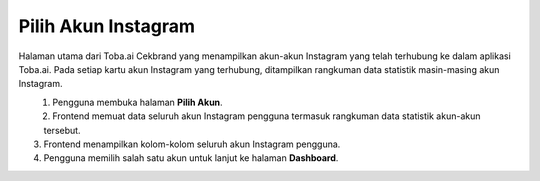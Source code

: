Pilih Akun Instagram
++++++++++++++++++++

Halaman utama dari Toba.ai Cekbrand yang menampilkan akun-akun Instagram yang telah terhubung ke dalam aplikasi Toba.ai.
Pada setiap kartu akun Instagram yang terhubung, ditampilkan rangkuman data statistik masin-masing akun Instagram.

.. figure:: ./account-summary-sequence.png
    :scale: 80
    :align: left

1. Pengguna membuka halaman **Pilih Akun**.
2. Frontend memuat data seluruh akun Instagram pengguna termasuk rangkuman data statistik akun-akun tersebut.
3. Frontend menampilkan kolom-kolom seluruh akun Instagram pengguna.
4. Pengguna memilih salah satu akun untuk lanjut ke halaman **Dashboard**.